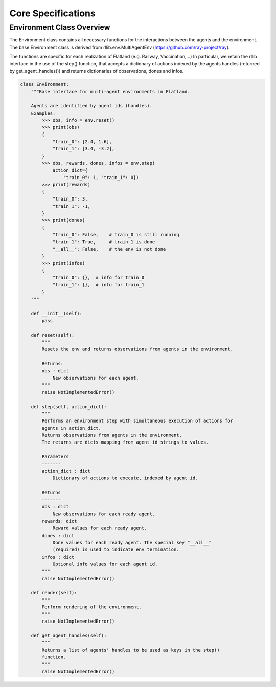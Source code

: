 
Core Specifications
-------------------

Environment Class Overview
^^^^^^^^^^^^^^^^^^^^^^^^^^

The Environment class contains all necessary functions for the interactions between the agents and the environment. The base Environment class is derived from rllib.env.MultiAgentEnv (https://github.com/ray-project/ray).

The functions are specific for each realization of Flatland (e.g. Railway, Vaccination,...)
In particular, we retain the rllib interface in the use of the step() function, that accepts a dictionary of actions indexed by the agents handles (returned by get_agent_handles()) and returns dictionaries of observations, dones and infos.

.. code-block:: python

   class Environment:
       """Base interface for multi-agent environments in Flatland.

       Agents are identified by agent ids (handles).
       Examples:
           >>> obs, info = env.reset()
           >>> print(obs)
           {
               "train_0": [2.4, 1.6],
               "train_1": [3.4, -3.2],
           }
           >>> obs, rewards, dones, infos = env.step(
               action_dict={
                   "train_0": 1, "train_1": 0})
           >>> print(rewards)
           {
               "train_0": 3,
               "train_1": -1,
           }
           >>> print(dones)
           {
               "train_0": False,    # train_0 is still running
               "train_1": True,     # train_1 is done
               "__all__": False,    # the env is not done
           }
           >>> print(infos)
           {
               "train_0": {},  # info for train_0
               "train_1": {},  # info for train_1
           }
       """

       def __init__(self):
           pass

       def reset(self):
           """
           Resets the env and returns observations from agents in the environment.

           Returns:
           obs : dict
               New observations for each agent.
           """
           raise NotImplementedError()

       def step(self, action_dict):
           """
           Performs an environment step with simultaneous execution of actions for
           agents in action_dict.
           Returns observations from agents in the environment.
           The returns are dicts mapping from agent_id strings to values.

           Parameters
           -------
           action_dict : dict
               Dictionary of actions to execute, indexed by agent id.

           Returns
           -------
           obs : dict
               New observations for each ready agent.
           rewards: dict
               Reward values for each ready agent.
           dones : dict
               Done values for each ready agent. The special key "__all__"
               (required) is used to indicate env termination.
           infos : dict
               Optional info values for each agent id.
           """
           raise NotImplementedError()

       def render(self):
           """
           Perform rendering of the environment.
           """
           raise NotImplementedError()

       def get_agent_handles(self):
           """
           Returns a list of agents' handles to be used as keys in the step()
           function.
           """
           raise NotImplementedError()
